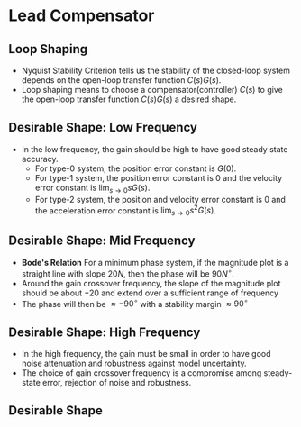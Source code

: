 #+BEGIN_SRC ipython :session :exports none
import numpy as np
from numpy import log10 as log
import matplotlib
import matplotlib.pyplot as plt
from matplotlib import rc
rc('font',**{'family':'sans-serif','sans-serif':['Arial']})
## for Palatino and other serif fonts use:
#rc('font',**{'family':'serif','serif':['Palatino']})
rc('text', usetex=True)
import control
from control.matlab import *
from control import bode_plot as bode
from control import nyquist, margin

%load_ext tikzmagic

%matplotlib inline
%config InlineBackend.figure_format = 'svg'
#+END_SRC

#+RESULTS:

* Lead Compensator
** Loop Shaping
#+BEGIN_SRC ipython :session :file assets/Lec5Example3Diagram2.svg :exports results
%%tikz -l matrix,arrows,shapes -s 400,200 -f svg -S assets/Lec5Example3Diagrama.svg
\tikzstyle{point} = [coordinate]
\tikzstyle{box} = [rectangle, draw, semithick]
\matrix[row sep = 7mm, column sep = 10mm]{
%first row
\node (p1) [] {$R(s)$};&
\node (p2) [circle,draw,inner sep=4pt] {};&
\node (outer) [box] {$C(s)$};&
\node (p3) [point] {};&
\node (inner) [box] {$G(s)$};&
\node (p5) [point] {};&
\node (p6) [] {$Y(s)$};\\
%third row
&
\node (p9) [point] {};&
&
&
&
\node (p10) [point] {};&
\\
};
\draw [semithick,->] (p1)--node[near end, above]{\scriptsize{$+$}} (p2);
\draw [semithick,->] (p2)--(outer);
\draw [semithick,->] (outer)--(p3)--(inner);
\draw [semithick,->] (inner)--(p5)--(p6);
\draw [semithick,->] (p5)--(p10)--(p9)--node[near end, left]{\scriptsize{$-$}} (p2);
\draw [semithick] (p2.north east)--(p2.south west);
\draw [semithick] (p2.south east)--(p2.north west);
#+END_SRC

#+RESULTS:
[[file:assets/Lec5Example3Diagram2.svg]]
- Nyquist Stability Criterion tells us the stability of the closed-loop system depends on the open-loop transfer function $C(s)G(s)$.
- Loop shaping means to choose a compensator(controller) $C(s)$ to give the open-loop transfer function $C(s)G(s)$ a desired shape.

** 

** Desirable Shape: Low Frequency
- In the low frequency, the gain should be high to have good steady state accuracy.
  * For type-0 system, the position error constant is $G(0)$.
  * For type-1 system, the position error constant is $0$ and the velocity error constant is $\lim_{s\rightarrow 0} sG(s)$.
  * For type-2 system, the position and velocity error constant is $0$ and the acceleration error constant is $\lim_{s\rightarrow 0} s^2G(s)$.

** Desirable Shape: Mid Frequency
- *Bode's Relation* For a minimum phase system, if the magnitude plot is a straight line with slope $20N$, then the phase will be $90N^\circ$.
- Around the gain crossover frequency, the slope of the magnitude plot should be about $-20$ and extend over a sufficient range of frequency
- The phase will then be $\approx -90^\circ$ with a stability margin $\approx 90^\circ$
** Desirable Shape: High Frequency
- In the high frequency, the gain must be small in order to have good noise attenuation and robustness against model uncertainty.
- The choice of gain crossover frequency is a compromise among steady-state error, rejection of noise and robustness.

** Desirable Shape
